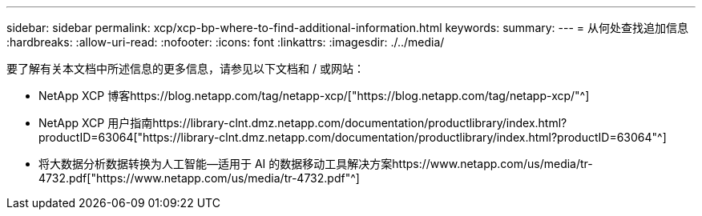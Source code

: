 ---
sidebar: sidebar 
permalink: xcp/xcp-bp-where-to-find-additional-information.html 
keywords:  
summary:  
---
= 从何处查找追加信息
:hardbreaks:
:allow-uri-read: 
:nofooter: 
:icons: font
:linkattrs: 
:imagesdir: ./../media/


[role="lead"]
要了解有关本文档中所述信息的更多信息，请参见以下文档和 / 或网站：

* NetApp XCP 博客https://blog.netapp.com/tag/netapp-xcp/["https://blog.netapp.com/tag/netapp-xcp/"^]
* NetApp XCP 用户指南https://library-clnt.dmz.netapp.com/documentation/productlibrary/index.html?productID=63064["https://library-clnt.dmz.netapp.com/documentation/productlibrary/index.html?productID=63064"^]
* 将大数据分析数据转换为人工智能—适用于 AI 的数据移动工具解决方案https://www.netapp.com/us/media/tr-4732.pdf["https://www.netapp.com/us/media/tr-4732.pdf"^]


